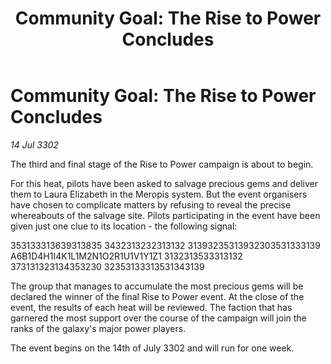 :PROPERTIES:
:ID:       02cee327-9747-4713-acdf-a51efab7e748
:END:
#+title: Community Goal: The Rise to Power Concludes
#+filetags: :CommunityGoal:3302:galnet:

* Community Goal: The Rise to Power Concludes

/14 Jul 3302/

The third and final stage of the Rise to Power campaign is about to begin. 

For this heat, pilots have been asked to salvage precious gems and deliver them to Laura Elizabeth in the Meropis system. But the event organisers have chosen to complicate matters by refusing to reveal the precise whereabouts of the salvage site. Pilots participating in the event have been given just one clue to its location - the following signal: 

353133313639313835 3432313232313132 31393235313932303531333139 A6B1D4H1I4K1L1M2N1O2R1U1V1Y1Z1 3132313533313132 373131323134353230 32353133313531343139 

The group that manages to accumulate the most precious gems will be declared the winner of the final Rise to Power event. At the close of the event, the results of each heat will be reviewed. The faction that has garnered the most support over the course of the campaign will join the ranks of the galaxy's major power players. 

The event begins on the 14th of July 3302 and will run for one week.
